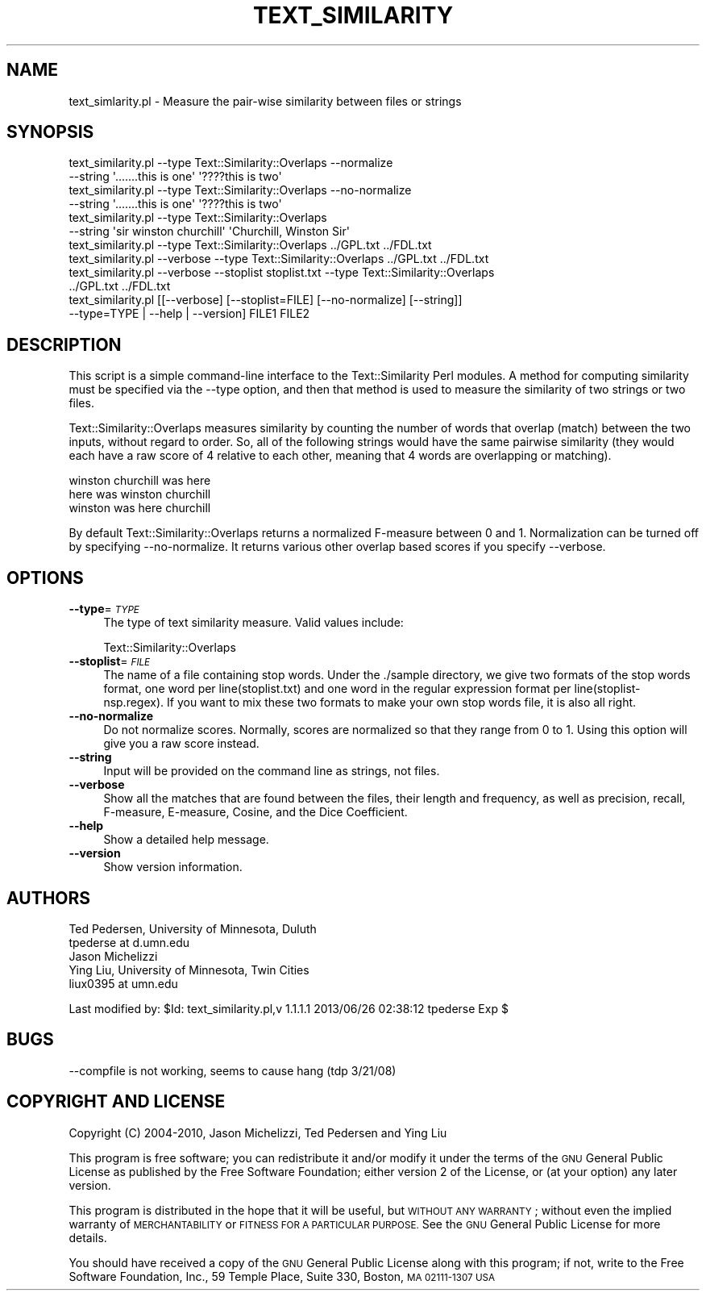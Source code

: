 .\" Automatically generated by Pod::Man 2.27 (Pod::Simple 3.28)
.\"
.\" Standard preamble:
.\" ========================================================================
.de Sp \" Vertical space (when we can't use .PP)
.if t .sp .5v
.if n .sp
..
.de Vb \" Begin verbatim text
.ft CW
.nf
.ne \\$1
..
.de Ve \" End verbatim text
.ft R
.fi
..
.\" Set up some character translations and predefined strings.  \*(-- will
.\" give an unbreakable dash, \*(PI will give pi, \*(L" will give a left
.\" double quote, and \*(R" will give a right double quote.  \*(C+ will
.\" give a nicer C++.  Capital omega is used to do unbreakable dashes and
.\" therefore won't be available.  \*(C` and \*(C' expand to `' in nroff,
.\" nothing in troff, for use with C<>.
.tr \(*W-
.ds C+ C\v'-.1v'\h'-1p'\s-2+\h'-1p'+\s0\v'.1v'\h'-1p'
.ie n \{\
.    ds -- \(*W-
.    ds PI pi
.    if (\n(.H=4u)&(1m=24u) .ds -- \(*W\h'-12u'\(*W\h'-12u'-\" diablo 10 pitch
.    if (\n(.H=4u)&(1m=20u) .ds -- \(*W\h'-12u'\(*W\h'-8u'-\"  diablo 12 pitch
.    ds L" ""
.    ds R" ""
.    ds C` ""
.    ds C' ""
'br\}
.el\{\
.    ds -- \|\(em\|
.    ds PI \(*p
.    ds L" ``
.    ds R" ''
.    ds C`
.    ds C'
'br\}
.\"
.\" Escape single quotes in literal strings from groff's Unicode transform.
.ie \n(.g .ds Aq \(aq
.el       .ds Aq '
.\"
.\" If the F register is turned on, we'll generate index entries on stderr for
.\" titles (.TH), headers (.SH), subsections (.SS), items (.Ip), and index
.\" entries marked with X<> in POD.  Of course, you'll have to process the
.\" output yourself in some meaningful fashion.
.\"
.\" Avoid warning from groff about undefined register 'F'.
.de IX
..
.nr rF 0
.if \n(.g .if rF .nr rF 1
.if (\n(rF:(\n(.g==0)) \{
.    if \nF \{
.        de IX
.        tm Index:\\$1\t\\n%\t"\\$2"
..
.        if !\nF==2 \{
.            nr % 0
.            nr F 2
.        \}
.    \}
.\}
.rr rF
.\"
.\" Accent mark definitions (@(#)ms.acc 1.5 88/02/08 SMI; from UCB 4.2).
.\" Fear.  Run.  Save yourself.  No user-serviceable parts.
.    \" fudge factors for nroff and troff
.if n \{\
.    ds #H 0
.    ds #V .8m
.    ds #F .3m
.    ds #[ \f1
.    ds #] \fP
.\}
.if t \{\
.    ds #H ((1u-(\\\\n(.fu%2u))*.13m)
.    ds #V .6m
.    ds #F 0
.    ds #[ \&
.    ds #] \&
.\}
.    \" simple accents for nroff and troff
.if n \{\
.    ds ' \&
.    ds ` \&
.    ds ^ \&
.    ds , \&
.    ds ~ ~
.    ds /
.\}
.if t \{\
.    ds ' \\k:\h'-(\\n(.wu*8/10-\*(#H)'\'\h"|\\n:u"
.    ds ` \\k:\h'-(\\n(.wu*8/10-\*(#H)'\`\h'|\\n:u'
.    ds ^ \\k:\h'-(\\n(.wu*10/11-\*(#H)'^\h'|\\n:u'
.    ds , \\k:\h'-(\\n(.wu*8/10)',\h'|\\n:u'
.    ds ~ \\k:\h'-(\\n(.wu-\*(#H-.1m)'~\h'|\\n:u'
.    ds / \\k:\h'-(\\n(.wu*8/10-\*(#H)'\z\(sl\h'|\\n:u'
.\}
.    \" troff and (daisy-wheel) nroff accents
.ds : \\k:\h'-(\\n(.wu*8/10-\*(#H+.1m+\*(#F)'\v'-\*(#V'\z.\h'.2m+\*(#F'.\h'|\\n:u'\v'\*(#V'
.ds 8 \h'\*(#H'\(*b\h'-\*(#H'
.ds o \\k:\h'-(\\n(.wu+\w'\(de'u-\*(#H)/2u'\v'-.3n'\*(#[\z\(de\v'.3n'\h'|\\n:u'\*(#]
.ds d- \h'\*(#H'\(pd\h'-\w'~'u'\v'-.25m'\f2\(hy\fP\v'.25m'\h'-\*(#H'
.ds D- D\\k:\h'-\w'D'u'\v'-.11m'\z\(hy\v'.11m'\h'|\\n:u'
.ds th \*(#[\v'.3m'\s+1I\s-1\v'-.3m'\h'-(\w'I'u*2/3)'\s-1o\s+1\*(#]
.ds Th \*(#[\s+2I\s-2\h'-\w'I'u*3/5'\v'-.3m'o\v'.3m'\*(#]
.ds ae a\h'-(\w'a'u*4/10)'e
.ds Ae A\h'-(\w'A'u*4/10)'E
.    \" corrections for vroff
.if v .ds ~ \\k:\h'-(\\n(.wu*9/10-\*(#H)'\s-2\u~\d\s+2\h'|\\n:u'
.if v .ds ^ \\k:\h'-(\\n(.wu*10/11-\*(#H)'\v'-.4m'^\v'.4m'\h'|\\n:u'
.    \" for low resolution devices (crt and lpr)
.if \n(.H>23 .if \n(.V>19 \
\{\
.    ds : e
.    ds 8 ss
.    ds o a
.    ds d- d\h'-1'\(ga
.    ds D- D\h'-1'\(hy
.    ds th \o'bp'
.    ds Th \o'LP'
.    ds ae ae
.    ds Ae AE
.\}
.rm #[ #] #H #V #F C
.\" ========================================================================
.\"
.IX Title "TEXT_SIMILARITY 1"
.TH TEXT_SIMILARITY 1 "2013-06-25" "perl v5.18.4" "User Contributed Perl Documentation"
.\" For nroff, turn off justification.  Always turn off hyphenation; it makes
.\" way too many mistakes in technical documents.
.if n .ad l
.nh
.SH "NAME"
text_simlarity.pl \- Measure the pair\-wise similarity between files or strings
.SH "SYNOPSIS"
.IX Header "SYNOPSIS"
.Vb 2
\& text_similarity.pl \-\-type Text::Similarity::Overlaps \-\-normalize 
\&                         \-\-string \*(Aq.......this is one\*(Aq \*(Aq????this is two\*(Aq 
\&
\& text_similarity.pl \-\-type Text::Similarity::Overlaps \-\-no\-normalize 
\&                         \-\-string \*(Aq.......this is one\*(Aq \*(Aq????this is two\*(Aq 
\&
\& text_similarity.pl \-\-type Text::Similarity::Overlaps 
\&                         \-\-string \*(Aqsir winston churchill\*(Aq \*(AqChurchill, Winston Sir\*(Aq 
\&
\& text_similarity.pl \-\-type Text::Similarity::Overlaps ../GPL.txt ../FDL.txt
\&
\& text_similarity.pl \-\-verbose \-\-type Text::Similarity::Overlaps ../GPL.txt ../FDL.txt 
\&
\& text_similarity.pl \-\-verbose \-\-stoplist stoplist.txt \-\-type Text::Similarity::Overlaps 
\&                        ../GPL.txt ../FDL.txt 
\&
\& text_similarity.pl [[\-\-verbose] [\-\-stoplist=FILE] [\-\-no\-normalize] [\-\-string]] 
\&                        \-\-type=TYPE | \-\-help | \-\-version] FILE1 FILE2
.Ve
.SH "DESCRIPTION"
.IX Header "DESCRIPTION"
This script is a simple command-line interface to the Text::Similarity
Perl modules. A method for computing similarity must be specified
via the \-\-type option, and then that method is used to measure the
similarity of two strings or two files.
.PP
Text::Similarity::Overlaps measures similarity by counting the 
number of words that overlap (match) between the two inputs, without
regard to order. So, all of the following strings would have the
same pairwise similarity (they would each have a raw score of 4
relative to each other, meaning that 4 words are overlapping or
matching).
.PP
.Vb 3
\& winston churchill was here 
\& here was winston churchill
\& winston was here churchill
.Ve
.PP
By default Text::Similarity::Overlaps returns a normalized F\-measure 
between 0 and 1. Normalization can be turned off by specifying 
\&\-\-no\-normalize. It returns various other overlap based scores if
you specify \-\-verbose.
.SH "OPTIONS"
.IX Header "OPTIONS"
.IP "\fB\-\-type\fR=\fI\s-1TYPE\s0\fR" 4
.IX Item "--type=TYPE"
The type of text similarity measure.  Valid values include:
.Sp
.Vb 1
\&    Text::Similarity::Overlaps
.Ve
.IP "\fB\-\-stoplist\fR=\fI\s-1FILE\s0\fR" 4
.IX Item "--stoplist=FILE"
The name of a file containing stop words. Under the ./sample directory, 
we give two formats of the stop words format, one word per line(stoplist.txt) and 
one word in the regular expression format per line(stoplist\-nsp.regex). If you 
want to mix these two formats to make your own stop words file, it is also all right.
.IP "\fB\-\-no\-normalize\fR" 4
.IX Item "--no-normalize"
Do not normalize scores.  Normally, scores are normalized so that they range
from 0 to 1.  Using this option will give you a raw score instead.
.IP "\fB\-\-string\fR" 4
.IX Item "--string"
Input will be provided on the command line as strings, not files.
.IP "\fB\-\-verbose\fR" 4
.IX Item "--verbose"
Show all the matches that are found between the files, their length and 
frequency, as well as precision, recall, F\-measure, E\-measure, Cosine, 
and the Dice Coefficient.
.IP "\fB\-\-help\fR" 4
.IX Item "--help"
Show a detailed help message.
.IP "\fB\-\-version\fR" 4
.IX Item "--version"
Show version information.
.SH "AUTHORS"
.IX Header "AUTHORS"
.Vb 2
\& Ted Pedersen, University of Minnesota, Duluth
\& tpederse at d.umn.edu
\&
\& Jason Michelizzi
\&
\& Ying Liu, University of Minnesota, Twin Cities
\& liux0395 at umn.edu
.Ve
.PP
Last modified by:
\&\f(CW$Id:\fR text_similarity.pl,v 1.1.1.1 2013/06/26 02:38:12 tpederse Exp $
.SH "BUGS"
.IX Header "BUGS"
.IP "\-\-compfile is not working, seems to cause hang (tdp 3/21/08)" 4
.IX Item "--compfile is not working, seems to cause hang (tdp 3/21/08)"
.SH "COPYRIGHT AND LICENSE"
.IX Header "COPYRIGHT AND LICENSE"
Copyright (C) 2004\-2010, Jason Michelizzi, Ted Pedersen and Ying Liu
.PP
This program is free software; you can redistribute it and/or modify
it under the terms of the \s-1GNU\s0 General Public License as published by
the Free Software Foundation; either version 2 of the License, or
(at your option) any later version.
.PP
This program is distributed in the hope that it will be useful,
but \s-1WITHOUT ANY WARRANTY\s0; without even the implied warranty of
\&\s-1MERCHANTABILITY\s0 or \s-1FITNESS FOR A PARTICULAR PURPOSE. \s0 See the
\&\s-1GNU\s0 General Public License for more details.
.PP
You should have received a copy of the \s-1GNU\s0 General Public License
along with this program; if not, write to the Free Software
Foundation, Inc., 59 Temple Place, Suite 330, Boston, \s-1MA  02111\-1307  USA\s0
